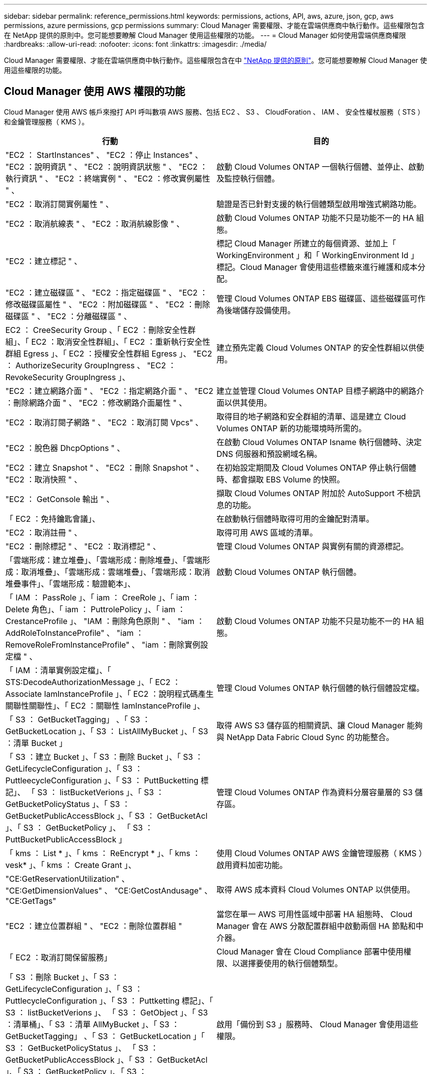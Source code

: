 ---
sidebar: sidebar 
permalink: reference_permissions.html 
keywords: permissions, actions, API, aws, azure, json, gcp, aws permissions, azure permissions, gcp permissions 
summary: Cloud Manager 需要權限、才能在雲端供應商中執行動作。這些權限包含在 NetApp 提供的原則中。您可能想要瞭解 Cloud Manager 使用這些權限的功能。 
---
= Cloud Manager 如何使用雲端供應商權限
:hardbreaks:
:allow-uri-read: 
:nofooter: 
:icons: font
:linkattrs: 
:imagesdir: ./media/


[role="lead"]
Cloud Manager 需要權限、才能在雲端供應商中執行動作。這些權限包含在中 https://mysupport.netapp.com/site/info/cloud-manager-policies["NetApp 提供的原則"^]。您可能想要瞭解 Cloud Manager 使用這些權限的功能。



== Cloud Manager 使用 AWS 權限的功能

Cloud Manager 使用 AWS 帳戶來撥打 API 呼叫數項 AWS 服務、包括 EC2 、 S3 、 CloudForation 、 IAM 、 安全性權杖服務（ STS ）和金鑰管理服務（ KMS ）。

[cols="50,50"]
|===
| 行動 | 目的 


| "EC2 ： StartInstances" 、 "EC2 ：停止 Instances" 、 "EC2 ：說明資訊 " 、 "EC2 ：說明資訊狀態 " 、 "EC2 ：執行資訊 " 、 "EC2 ：終端實例 " 、 "EC2 ：修改實例屬性 " 、 | 啟動 Cloud Volumes ONTAP 一個執行個體、並停止、啟動及監控執行個體。 


| "EC2 ：取消訂閱實例屬性 " 、 | 驗證是否已針對支援的執行個體類型啟用增強式網路功能。 


| "EC2 ：取消航線表 " 、 "EC2 ：取消航線影像 " 、 | 啟動 Cloud Volumes ONTAP 功能不只是功能不一的 HA 組態。 


| "EC2 ：建立標記 " 、 | 標記 Cloud Manager 所建立的每個資源、並加上「 WorkingEnvironment 」和「 WorkingEnvironment Id 」標記。Cloud Manager 會使用這些標籤來進行維護和成本分配。 


| "EC2 ：建立磁碟區 " 、 "EC2 ：指定磁碟區 " 、 "EC2 ：修改磁碟區屬性 " 、 "EC2 ：附加磁碟區 " 、 "EC2 ：刪除磁碟區 " 、 "EC2 ：分離磁碟區 " 、 | 管理 Cloud Volumes ONTAP EBS 磁碟區、這些磁碟區可作為後端儲存設備使用。 


| EC2 ： CreeSecurity Group 、「 EC2 ：刪除安全性群組」、「 EC2 ：取消安全性群組」、「 EC2 ：重新執行安全性群組 Egress 」、「 EC2 ：授權安全性群組 Egress 」、 "EC2 ： AuthorizeSecurity GroupIngress 、 "EC2 ： RevokeSecurity GroupIngress 」、 | 建立預先定義 Cloud Volumes ONTAP 的安全性群組以供使用。 


| "EC2 ：建立網路介面 " 、 "EC2 ：指定網路介面 " 、 "EC2 ：刪除網路介面 " 、 "EC2 ：修改網路介面屬性 " 、 | 建立並管理 Cloud Volumes ONTAP 目標子網路中的網路介面以供其使用。 


| "EC2 ：取消訂閱子網路 " 、 "EC2 ：取消訂閱 Vpcs" 、 | 取得目的地子網路和安全群組的清單、這是建立 Cloud Volumes ONTAP 新的功能環境時所需的。 


| "EC2 ：脫色器 DhcpOptions " 、 | 在啟動 Cloud Volumes ONTAP Isname 執行個體時、決定 DNS 伺服器和預設網域名稱。 


| "EC2 ：建立 Snapshot " 、 "EC2 ：刪除 Snapshot " 、 "EC2 ：取消快照 " 、 | 在初始設定期間及 Cloud Volumes ONTAP 停止執行個體時、都會擷取 EBS Volume 的快照。 


| "EC2 ： GetConsole 輸出 " 、 | 擷取 Cloud Volumes ONTAP 附加於 AutoSupport 不檢訊息的功能。 


| 「 EC2 ：免持鑰匙會議」、 | 在啟動執行個體時取得可用的金鑰配對清單。 


| "EC2 ：取消註冊 " 、 | 取得可用 AWS 區域的清單。 


| "EC2 ：刪除標記 " 、 "EC2 ：取消標記 " 、 | 管理 Cloud Volumes ONTAP 與實例有關的資源標記。 


| 「雲端形成：建立堆疊」、「雲端形成：刪除堆疊」、「雲端形成：取消堆疊」、「雲端形成：雲端堆疊」、「雲端形成：取消堆疊事件」、「雲端形成：驗證範本」、 | 啟動 Cloud Volumes ONTAP 執行個體。 


| 「 IAM ： PassRole 」、「 iam ： CreeRole 」、「 iam ： Delete 角色」、「 iam ： PuttrolePolicy 」、「 iam ： CrestanceProfile 」、 "IAM ：刪除角色原則 " 、 "iam ： AddRoleToInstanceProfile" 、 "iam ： RemoveRoleFromInstanceProfile" 、 "iam ：刪除實例設定檔 " 、 | 啟動 Cloud Volumes ONTAP 功能不只是功能不一的 HA 組態。 


| 「 IAM ：清單實例設定檔」、「 STS:DecodeAuthorizationMessage 」、「 EC2 ： Associate IamInstanceProfile 」、「 EC2 ：說明程式碼產生關聯性關聯性」、「 EC2 ：關聯性 IamInstanceProfile 」、 | 管理 Cloud Volumes ONTAP 執行個體的執行個體設定檔。 


| 「 S3 ： GetBucketTagging」 、「 S3 ： GetBucketLocation 」、「 S3 ： ListAllMyBucket 」、「 S3 ：清單 Bucket 」 | 取得 AWS S3 儲存區的相關資訊、讓 Cloud Manager 能夠與 NetApp Data Fabric Cloud Sync 的功能整合。 


| 「 S3 ：建立 Bucket 」、「 S3 ：刪除 Bucket 」、「 S3 ： GetLifecycleConfiguration 」、「 S3 ： PuttleecycleConfiguration 」、「 S3 ： PuttBucketting 標記」、 「 S3 ： listBucketVerions 」、「 S3 ： GetBucketPolicyStatus 」、「 S3 ： GetBucketPublicAccessBlock 」、「 S3 ： GetBucketAcl 」、「 S3 ： GetBucketPolicy 」、 「 S3 ： PuttBucketPublicAccessBlock 」 | 管理 Cloud Volumes ONTAP 作為資料分層容量層的 S3 儲存區。 


| 「 kms ： List * 」、「 kms ： ReEncrypt * 」、「 kms ： vesk* 」、「 kms ： Create Grant 」、 | 使用 Cloud Volumes ONTAP AWS 金鑰管理服務（ KMS ）啟用資料加密功能。 


| "CE:GetReservationUtilization" 、 "CE:GetDimensionValues" 、 "CE:GetCostAndusage" 、 "CE:GetTags" | 取得 AWS 成本資料 Cloud Volumes ONTAP 以供使用。 


| "EC2 ：建立位置群組 " 、 "EC2 ：刪除位置群組 " | 當您在單一 AWS 可用性區域中部署 HA 組態時、 Cloud Manager 會在 AWS 分散配置群組中啟動兩個 HA 節點和中介器。 


| 「 EC2 ：取消訂閱保留服務」 | Cloud Manager 會在 Cloud Compliance 部署中使用權限、以選擇要使用的執行個體類型。 


| 「 S3 ：刪除 Bucket 」、「 S3 ： GetLifecycleConfiguration 」、「 S3 ： PuttlecycleConfiguration 」、「 S3 ： Puttketting 標記」、「 S3 ： listBucketVerions 」、 「 S3 ： GetObject 」、「 S3 ：清單桶」、「 S3 ：清單 AllMyBucket 」、「 S3 ： GetBucketTagging」 、「 S3 ： GetBucketLocation 」「 S3 ： GetBucketPolicyStatus 」、 「 S3 ： GetBucketPublicAccessBlock 」、「 S3 ： GetBucketAcl 」、「 S3 ： GetBucketPolicy 」、「 S3 ： PuttBucketPublicAccessBlock 」 | 啟用「備份到 S3 」服務時、 Cloud Manager 會使用這些權限。 
|===


== Cloud Manager 具備 Azure 權限的功能

Cloud Manager Azure 原則包含 Cloud Manager 在 Cloud Volumes ONTAP Azure 中部署及管理功能所需的權限。

[cols="50,50"]
|===
| 行動 | 目的 


| Microsoft.Compute/locations/operations/read" 、「 Microsoft.Compute/locations/vmSizes/read" 、 Microsoft.Compute/operations/read" 、 Microsoft.Compute/virtualMachines/instanceView/read" 、「 Microsoft.Compute/virtualMachines/powerOff/action" 、 Microsoft.Compute/virtualMachines/read" 、「 Microsoft.Compute/virtualMachines/restart/action" 、 Microsoft.Compute/virtualMachines/start/action" 、 Microsoft.Compute/virtualMachines/deallocate/action" 、「 Microsoft.Compute/virtualMachines/vmSizes/read" 、 「 Microsoft.Compute/virtualMachines/write" 、 | 建立 Cloud Volumes ONTAP 不同時停止、啟動、刪除及取得系統狀態。 


| 「 Microsoft.Compute/images/write" 、 Microsoft.Compute/images/read" 、 | 可 Cloud Volumes ONTAP 從 VHD 進行支援功能性部署。 


| Microsoft.Compute/disks/delete" 、 "Microsoft.Compute/disks/read" 、 "Microsoft.Compute/disks/write" 、 "microsoft.Storage/checkamed可用 度 / 讀取 " 、 "microsoft.Storage/operations / 讀取 " 、 "Microsoft.Storage/storageAccounts/listkeys/action 、 "Microsoft.Storage/storageAccounts/read" 、 "Microsoft.Storage/storageAccounts/再生 金鑰 / 行動 " 、 "Microsoft.Storage/storageAccounts/write 、 "Microsoft.Storage/storageAccounts/storageAccounts/delete" 、 "Microsoft.Storage/改 用 / 讀取 " 、 | 管理 Azure 儲存帳戶和磁碟、並將磁碟附加 Cloud Volumes ONTAP 至 


| 「 Microsoft.Network/networkInterfaces/read" 、 Microsoft.Network/networkInterfaces/write" 、「 Microsoft.Network/networkInterfaces/join/action" 、 | 建立並管理 Cloud Volumes ONTAP 目標子網路中的網路介面以供其使用。 


| 「 Microsoft.Network/networkSecurityGroups/read" 、 Microsoft.Network/networkSecurityGroups/write" 、「 Microsoft.Network/networkSecurityGroups/join/action" 、 | 建立預先定義 Cloud Volumes ONTAP 的網路安全群組以供使用。 


| "Microsoft.Resources/訂購 / 位置 / 讀取 " 、 "Microsoft.Network/locations/operationResults/read" 、 "Microsoft.Network/locations/operations/read" 、 "Microsoft.Network/virtualNetworks/read" 、 "Microsoft.Network/virtualNetworks/checkIpAddressAvailability/read" 、 「 Microsoft.Network/virtualNetworks/subnets/read" 、 Microsoft.Network/virtualNetworks/subnets/virtualMachines/read" 、「 Microsoft.Network/virtualNetworks/virtualMachines/read" 、 Microsoft.Network/virtualNetworks/subnets/join/action" 、 | 取得區域、目標 Vnet 和子網路的網路資訊、並將 Cloud Volumes ONTAP 之新增至 VNets 。 


| 「 Microsoft.Network/virtualNetworks/subnets/write" 、 Microsoft.Network/routeTables/join/action" 、 | 啟用 vnet 服務端點以進行資料分層。 


| "microsoft.Resources/edes/operations / read" 、 "microsoft.Resources/edes/read" 、 "microsoft.Resources/edes/write 、 | 從 Cloud Volumes ONTAP 範本部署功能。 


| "microsoft.Resources/edations/operations/read" 、 "microsoft.Resources/edations/read" 、 "microsoft.Resources/dations/read" 、 "microsoft.Resources/read" 、 "microsoft.Resources/dations/operations/read" 、 "Microsoft.Resources / 訂閱 / 資源群組 / 刪除 " 、 "Microsoft.Resources / 訂閱 / 資源群組 / 讀取 " 、 "Microsoft.Resources / 訂閱 / 資源群組 / 資源 / 讀取 " 、 "Microsoft.Resources / 訂閱 / 資源群組 / 寫入 " 、 | 建立及管理 Cloud Volumes ONTAP 資源群組以供參考。 


| 「 Microsoft.Compute/snapshots/write" 、 Microsoft.Compute/snapshots/read" 、「 Microsoft.Compute/disks/beginGetAccess/action" 」 | 建立及管理 Azure 託管快照。 


| 「 Microsoft.Compute/availabilitySets/write" 、 Microsoft.Compute/availabilitySets/read" 、 | 建立及管理 Cloud Volumes ONTAP 可用度集以供使用。 


| "Microsoft.MarketplaceOrdination/offersTypes / 出版商 / 服務 / 方案 / 協議 / 讀取 " 、 "Microsoft.MarketplaceOrdinations/offersTypes / 出版商 / 服務 / 計畫 / 協議 / 寫入 " | 可從 Azure Marketplace 進行程式化部署。 


| Microsoft.Network/loadBalancers/read" 、「 Microsoft.Network/loadBalancers/write" 、 Microsoft.Network/loadBalancers/delete" 、 Microsoft.Network/loadBalancers/backendAddressPools/read" 、「 Microsoft.Network/loadBalancers/backendAddressPools/join/action" 、 「 Microsoft.Network/loadBalancers/frontendIPConfigurations/read" 、 Microsoft.Network/loadBalancers/loadBalancingRules/read" 、「 Microsoft.Network/loadBalancers/probes/read" 、 Microsoft.Network/loadBalancers/probes/join/action" 、 | 管理 Azure 負載平衡器以供 HA 配對使用。 


| "Microsoft.授權 / 鎖定 /* " | 可管理 Azure 磁碟上的鎖定。 


| "Microsoft.Authorization/RoleDefinitions/write （ Microsoft 授權 / 角色指派 / 寫入） " 、 "Microsoft.Web/sites/* （ Microsoft 網站 / 網站 / * ） " | 管理 HA 配對的容錯移轉。 


| Microsoft.Network/privateEndpoints/write" 、 "Microsoft.Storage/storageAccounts/privateEndpointConnectionsApproval / AC巨 集指令 " 、 "Microsoft.Storage/storageAccounts/privateEndpointConnections/read" 、 "Microsoft.Network/privateEndpoints/read" 、 "Microsoft.Network/privateDnsZones/write" 、 Microsoft.Network/privateDnsZones/virtualNetworkLinks/write" 、「 Microsoft.Network/virtualNetworks/join/action" 、 Microsoft.Network/privateDnsZones/A/write" 、 Microsoft.Network/privateDnsZones/read" 、「 Microsoft.Network/privateDnsZones/virtualNetworkLinks/read" 、 | 可管理私有端點。未將連線提供給子網路外部時、會使用私有端點。Cloud Manager 會為 HA 建立儲存帳戶、但僅在子網路內建立內部連線功能。 


| 「 Microsoft.NetApp/netAppAccounts/capacityPools/volumes/delete" 、 | 讓 Cloud Manager 能夠刪除 Volume 以 Azure NetApp Files 供使用。 


| "Microsoft.Resources / 部署 / 作業狀態 / 讀取 " | Azure 在某些虛擬機器部署中需要此權限（視部署期間所使用的基礎實體硬體而定）。 


| "microsoft.Resources/edes/operationStatuses/read" 、 "microsoft.Insights / Metrics / read" 、 "Microsoft.Compute/virtualMachines/extensions/write" 、 "Microsoft.Compute/virtualMachines/extensions/read" 、 "Microsoft.Compute/virtualMachines/extensions/delete" 、 Microsoft.Compute/virtualMachines/delete" 、 "Microsoft.Network/networkInterfaces/delete" 、 "Microsoft.Network/networkSecurityGroups/delete" 、 "microsoft.Resources/edes/delete" 、 | 可讓您使用全域檔案快取。 


| 「 Microsoft.Compute/diskEncryptionSets/read" | 可讓 Cloud Manager 使用 Cloud Volumes ONTAP 其他帳戶的外部金鑰、加密單一節點的 Azure 託管磁碟。API 支援此功能。 
|===


== Cloud Manager 具備 GCP 權限的功能

適用於 GCP 的 Cloud Manager 原則包含 Cloud Manager 部署和管理 Cloud Volumes ONTAP 功能所需的權限。

[cols="50,50"]
|===
| 行動 | 目的 


| - compute 、 disks.create - compute 、 disks.createSnapshot - compute.disks.delete - compute 、 disks.Get - compute 、 disks.list - compute.disks.setLabels - compute.disks.use | 建立及管理 Cloud Volumes ONTAP 磁碟以供使用。 


| - compute 、防火牆、 create - compute.firewalls.delete - compute 、防火牆、 Get - compute 、防火牆、 list | 建立 Cloud Volumes ONTAP 防火牆規則以供使用。 


| 運算： globalOperations 。 Get | 以取得作業狀態。 


| - compiler.images.Get - compile.images.getFromFamily - compile.images.list - compute.images.useReadOnly | 取得 VM 執行個體的映像。 


| - compute.instances.attachDisk - compute.instances.detachDisk | 可將磁碟安裝到 Cloud Volumes ONTAP 實體上、並將其拆離。 


| - compute.instances.create - compute.instances.delete | 建立及刪除 Cloud Volumes ONTAP 不顯示的 VM 執行個體。 


| - compute.instances.get | 列出 VM 執行個體。 


| - compute.instances.getSerialPortOutput | 以取得主控台記錄。 


| - compute.instances.list | 可檢索區域中的實例列表。 


| - compute.instances.setDeletionProtection | 設定執行個體的刪除保護。 


| - compute.instances.setLabels | 以新增標籤。 


| - compute.instances.setMachineType | 變更 Cloud Volumes ONTAP 機器類型以供使用。 


| - compute.instances.setMetadata | 新增中繼資料。 


| - compute.instances.setTags | 新增防火牆規則的標記。 


| - compute.instances.start - compute.instances.stop - compute.instances.updateDisplayDevice | 開始和停止 Cloud Volumes ONTAP 功能。 


| - compute 。 machineTypes 。 Get | 取得要檢查 qoutas 的核心數量。 


| - compute.projects.get | 支援多個專案。 


| - compute 、 snapshots.create - compute.snapshots.delete - compute 、 snapshots.Get - compute 、 snapshots.list - compute.snapshots.setLabels | 以建立及管理持續磁碟快照。 


| - compute.networks.get - compute.networks.list - compute .regions.Get - compute .regions.list - compute .subnetworks .Get - compute .subnetworks .list - compute .zonewores.Get - compute .zones.list | 取得建立全新 Cloud Volumes ONTAP 的物件虛擬機器執行個體所需的網路資訊。 


| deploymentmanager.compositeTypes.get - deploymentmanager.compositeTypes.list - deploymentmanager.deployments.create - deploymentmanager.deployments.delete - deploymentmanager.deployments.get - deploymentmanager.deployments.list - deploymentmanager.in清單 - deploymentmanager.in清 - deploymentmanager.in清單 - deploymentmanager.operations - deploymentmanager.operations .list - deploymentmanager.separes.Get - deploymentmanager.operations - deploymentmanager.types.list - deploymentmanager.list | 使用 Cloud Volumes ONTAP Google Cloud Deployment Manager 部署物件虛擬機器執行個體。 


| - logging.logEntries .list - logging.privateLogEntries .list | 以取得堆疊記錄磁碟機。 


| - resourcemanager.projects.get | 支援多個專案。 


| - storage 、 buckets 、 create - storage.buckets.delete - storage 、 buckets 、 storage 、 buckets 、 list - storage 、 buckets 、 update | 建立及管理 Google Cloud Storage 儲存庫以進行資料分層。 


| - cloudkms.cryptoKeyVersions.useToEncrypt - cloudkms.cryptoKeys.Get - cloudkms.cryptoKeys.list - cloudkms.keycles.list | 搭配 Cloud Volumes ONTAP 使用 Cloud Key Management Service 的客戶管理加密金鑰。 


| - compute.instances.setServiceAccount - iam.serviceAccounts.getIamPolicy - iam.serviceAccounts.list | 在 Cloud Volumes ONTAP 整個過程中設定服務帳戶。此服務帳戶提供資料分層至 Google Cloud Storage 儲存庫的權限。 
|===